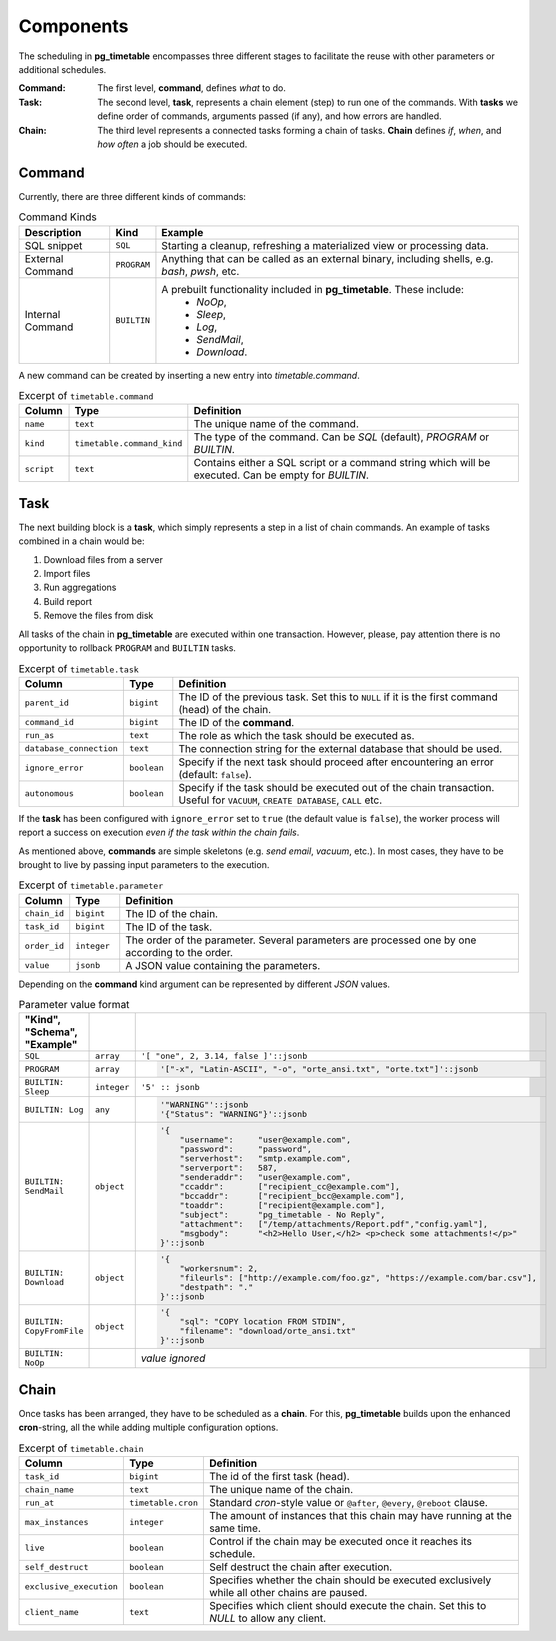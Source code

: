 Components
================================================

The scheduling in **pg_timetable** encompasses three different stages to facilitate the reuse with other parameters or additional schedules.

:Command: The first level, **command**, defines *what* to do.
:Task: The second level, **task**, represents a chain element (step) to run one of the commands. With **tasks** we define order of commands, arguments passed (if any), and how errors are handled.
:Chain: The third level represents a connected tasks forming a chain of tasks. **Chain** defines *if*, *when*, and *how often* a job should be executed.

Command
------------------------------------------------

Currently, there are three different kinds of commands:


.. csv-table:: Command Kinds
    :header: "Description", "Kind", "Example"
    :widths: 20, 10, 80

    "SQL snippet", "``SQL``", "Starting a cleanup, refreshing a materialized view or processing data."
    "External Command", "``PROGRAM``", "Anything that can be called as an external binary, including shells, e.g. `bash`, `pwsh`, etc."
    "Internal Command", "``BUILTIN``", "A prebuilt functionality included in **pg_timetable**. These include: 
        * *NoOp*, 
        * *Sleep*, 
        * *Log*,
        * *SendMail*, 
        * *Download*."

A new command can be created by inserting a new entry into `timetable.command`.

.. csv-table:: Excerpt of ``timetable.command``
   :header: "Column", "Type", "Definition"
   :widths: 10, 10, 80

   ``name``, ``text``, "The unique name of the command."
   ``kind``, ``timetable.command_kind``, "The type of the command. Can be *SQL* (default), *PROGRAM* or *BUILTIN*."
   ``script``, ``text``, "Contains either a SQL script or a command string which will be executed. Can be empty for *BUILTIN*."


Task
------------------------------------------------

The next building block is a **task**, which simply represents a step in a list of chain commands. An example of tasks combined in a chain would be:

#. Download files from a server
#. Import files
#. Run aggregations
#. Build report
#. Remove the files from disk

All tasks of the chain in **pg_timetable** are executed within one transaction. However, please, pay attention there is no opportunity to rollback ``PROGRAM`` and ``BUILTIN`` tasks.

.. csv-table:: Excerpt of ``timetable.task``
    :header: "Column", "Type", "Definition"
    :widths: 10, 10, 80

    ``parent_id``, ``bigint``, "The ID of the previous task.  Set this to ``NULL`` if it is the first command (head) of the chain."
    ``command_id``, ``bigint``, "The ID of the **command**."
    ``run_as``, ``text``, "The role as which the task should be executed as."
    ``database_connection``, ``text``, "The connection string for the external database that should be used."
    ``ignore_error``, ``boolean``, "Specify if the next task should proceed after encountering an error (default: ``false``)."
    ``autonomous``, ``boolean``, "Specify if the task should be executed out of the chain transaction. Useful for ``VACUUM``, ``CREATE DATABASE``, ``CALL`` etc."


If the **task** has been configured with ``ignore_error`` set to ``true`` (the default value is ``false``), the worker process will report a success on execution *even if the task within the chain fails*.

As mentioned above, **commands** are simple skeletons (e.g. *send email*, *vacuum*, etc.).
In most cases, they have to be brought to live by passing input parameters to the execution. 

.. csv-table:: Excerpt of ``timetable.parameter``
    :header: "Column", "Type", "Definition"
    :widths: 10, 10, 80

    ``chain_id``, ``bigint``, "The ID of the chain."
    ``task_id``, ``bigint``, "The ID of the task."
    ``order_id``, ``integer``, "The order of the parameter. Several parameters are processed one by one according to the order."
    ``value``, ``jsonb``, "A JSON value containing the parameters."

Depending on the **command** kind argument can be represented by different *JSON* values.

.. csv-table:: Parameter value format
    :header: "Kind", "Schema", "Example"
    :widths: 5, 5, 90
    :delim: |
    :quote: ~

    ``SQL``             | ``array``  | ``'[ "one", 2, 3.14, false ]'::jsonb``
    ``PROGRAM`` | ``array`` | ~

    .. code-block::
            
        '["-x", "Latin-ASCII", "-o", "orte_ansi.txt", "orte.txt"]'::jsonb
        
    ~    
    ``BUILTIN: Sleep``  | ``integer``| ``'5' :: jsonb``
    ``BUILTIN: Log``    | ``any``    |  ~

    .. code-block::
            
        '"WARNING"'::jsonb
        '{"Status": "WARNING"}'::jsonb
        
    ~
    ``BUILTIN: SendMail``| ``object``| ~

    .. code-block::
            
        '{
            "username":     "user@example.com",
            "password":     "password",
            "serverhost":   "smtp.example.com",
            "serverport":   587,
            "senderaddr":   "user@example.com",
            "ccaddr":       ["recipient_cc@example.com"],
            "bccaddr":      ["recipient_bcc@example.com"],
            "toaddr":       ["recipient@example.com"],
            "subject":      "pg_timetable - No Reply",
            "attachment":   ["/temp/attachments/Report.pdf","config.yaml"],
            "msgbody":      "<h2>Hello User,</h2> <p>check some attachments!</p>"
        }'::jsonb
        
    ~
    ``BUILTIN: Download``| ``object``| ~

    .. code-block::
            
        '{
            "workersnum": 2, 
            "fileurls": ["http://example.com/foo.gz", "https://example.com/bar.csv"], 
            "destpath": "."
        }'::jsonb
        
    ~
    ``BUILTIN: CopyFromFile``| ``object``| ~

    .. code-block::
            
        '{
            "sql": "COPY location FROM STDIN", 
            "filename": "download/orte_ansi.txt" 
        }'::jsonb
        
    ~
    ``BUILTIN: NoOp``  | | *value ignored*

Chain
------------------------------------------------

Once tasks has been arranged, they have to be scheduled as a **chain**. For this, **pg_timetable** builds upon the enhanced **cron**-string, all the while adding multiple configuration options.

.. csv-table:: Excerpt of ``timetable.chain``
   :header: "Column", "Type", "Definition"
   :widths: 10, 10, 80

    ``task_id``, ``bigint``, "The id of the first task (head)."
    ``chain_name``, ``text``, "The unique name of the chain."
    ``run_at``, ``timetable.cron``, "Standard *cron*-style value or ``@after``, ``@every``, ``@reboot`` clause."
    ``max_instances``, ``integer``, "The amount of instances that this chain may have running at the same time. "
    ``live``, ``boolean``, "Control if the chain may be executed once it reaches its schedule. "
    ``self_destruct``, ``boolean``, "Self destruct the chain after execution. "
    ``exclusive_execution``, ``boolean``, "Specifies whether the chain should be executed exclusively while all other chains are paused. "
    ``client_name``, ``text``, "Specifies which client should execute the chain. Set this to `NULL` to allow any client. "
